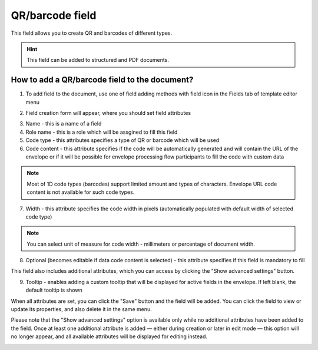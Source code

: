 ================
QR/barcode field
================

This field allows you to create QR and barcodes of different types.

.. hint:: This field can be added to structured and PDF documents.

How to add a QR/barcode field to the document?
==============================================

1. To add field to the document, use one of field adding methods with field icon in the Fields tab of template editor menu

.. image:: pic_qrBarcode/qrBarcodeTile.png
   :width: 600
   :align: center

2. Field creation form will appear, where you should set field attributes

.. image:: pic_qrBarcode/qrBarcodeCreate.png
   :width: 600
   :align: center

3. Name - this is a name of a field
4. Role name - this is a role which will be assgined to fill this field
5. Code type - this attributes specifies a type of QR or barcode which will be used
6. Code content - this attribute specifies if the code will be automatically generated and will contain the URL of the envelope or if it will be possible for envelope processing flow participants to fill the code with custom data

.. note:: Most of 1D code types (barcodes) support limited amount and types of characters. Envelope URL code content is not available for such code types.

7. Width - this attribute specifies the code width in pixels (automatically populated with default width of selected code type)

.. note:: You can select unit of measure for code width - millimeters or percentage of document width.

8. Optional (becomes editable if data code content is selected) - this attribute specifies if this field is mandatory to fill

This field also includes additional attributes, which you can access by clicking the "Show advanced settings" button.

.. image:: pic_qrBarcode/qrBarcodeAdvancedSettings.png
   :width: 600
   :align: center

9. Tooltip - enables adding a custom tooltip that will be displayed for active fields in the envelope. If left blank, the default tooltip is shown

When all attributes are set, you can click the "Save" button and the field will be added. You can click the field to view or update its properties, and also delete it in the same menu.

Please note that the "Show advanced settings" option is available only while no additional attributes have been added to the field.
Once at least one additional attribute is added — either during creation or later in edit mode — this option will no longer appear, and all available attributes will be displayed for editing instead.

.. image:: pic_qrBarcode/qrBarcodeEdit.png
   :width: 600
   :align: center
